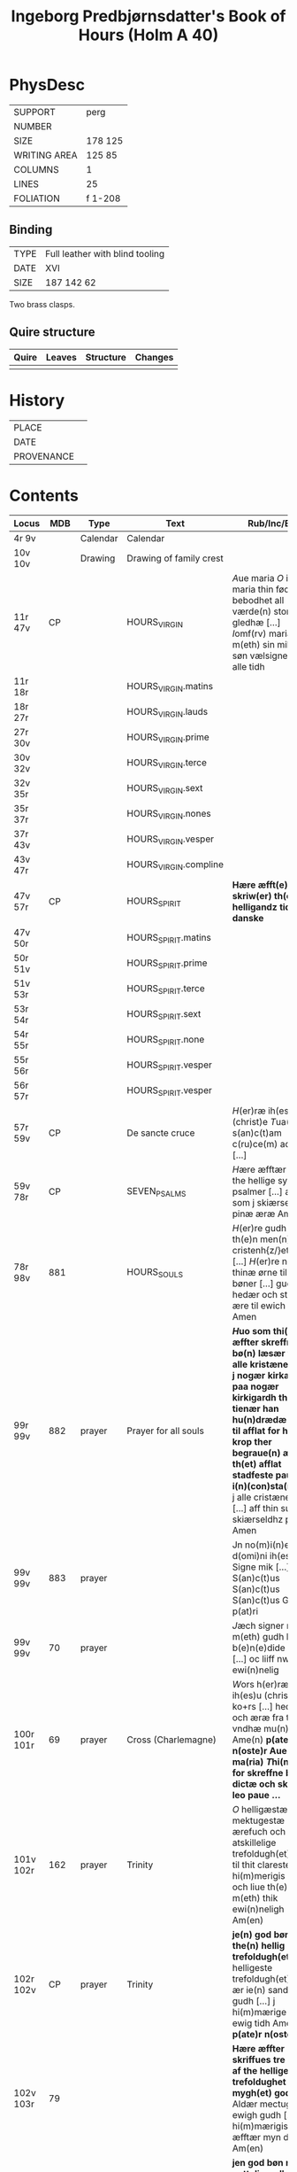 #+TITLE: Ingeborg Predbjørnsdatter's Book of Hours (Holm A 40)

* PhysDesc
|--------------+---------|
| SUPPORT      | perg    |
| NUMBER       |         |
| SIZE         | 178 125 |
| WRITING AREA | 125 85  |
| COLUMNS      | 1       |
| LINES        | 25      |
| FOLIATION    | f 1-208 |
|--------------+---------|

** Binding
|------+---------------------------------|
| TYPE | Full leather with blind tooling |
| DATE | XVI                             |
| SIZE |  187 142 62                     |
|------+---------------------------------|

Two brass clasps.

** Quire structure
|---------|---------+--------------+-----------------------------------------------------------|
| Quire   |  Leaves | Structure    | Changes                                                   |
|---------+---------+--------------+-----------------------------------------------------------|
|         |         |              |                                                           |
|---------|---------+--------------+-----------------------------------------------------------|

* History
|------------+---------------|
| PLACE      |               |
| DATE       |               |
| PROVENANCE |               |
|------------+---------------|

* Contents
|-----------+------+----------+-------------------------+---------------------------------------------------------------------------------------------------------------------------------------------------------------------------------------------------------------------------------------------------------------------------------------------------------------------------+----------+--------|
| Locus     |  MDB | Type     | Text                    | Rub/Inc/Exp                                                                                                                                                                                                                                                                                                               | Language | Status |
|-----------+------+----------+-------------------------+---------------------------------------------------------------------------------------------------------------------------------------------------------------------------------------------------------------------------------------------------------------------------------------------------------------------------+----------+--------|
| 4r 9v     |      | Calendar | Calendar                |                                                                                                                                                                                                                                                                                                                           | la       | main   |
| 10v 10v   |      | Drawing  | Drawing of family crest |                                                                                                                                                                                                                                                                                                                           |          | added  |
| 11r 47v   |   CP |          | HOURS_VIRGIN            | [[A]]ue maria [[O]] iomfru maria thin fødzel bebodhet all værde(n) stor gledhæ [...] [[I]]omf(rv) maria m(eth) sin mildæ søn vælsigne os alle tidh                                                                                                                                                                                    | da       | main   |
| 11r 18r   |      |          | HOURS_VIRGIN.matins     |                                                                                                                                                                                                                                                                                                                           |          |        |
| 18r 27r   |      |          | HOURS_VIRGIN.lauds      |                                                                                                                                                                                                                                                                                                                           |          |        |
| 27r 30v   |      |          | HOURS_VIRGIN.prime      |                                                                                                                                                                                                                                                                                                                           |          |        |
| 30v 32v   |      |          | HOURS_VIRGIN.terce      |                                                                                                                                                                                                                                                                                                                           |          |        |
| 32v 35r   |      |          | HOURS_VIRGIN.sext       |                                                                                                                                                                                                                                                                                                                           |          |        |
| 35r 37r   |      |          | HOURS_VIRGIN.nones      |                                                                                                                                                                                                                                                                                                                           |          |        |
| 37r 43v   |      |          | HOURS_VIRGIN.vesper     |                                                                                                                                                                                                                                                                                                                           |          |        |
| 43v 47r   |      |          | HOURS_VIRGIN.compline   |                                                                                                                                                                                                                                                                                                                           |          |        |
| 47v 57r   |   CP |          | HOURS_SPIRIT            | *Hære æfft(e)r skriw(er) th(e)n helligandz tider pa danske*                                                                                                                                                                                                                                                               |          |        |
| 47v 50r   |      |          | HOURS_SPIRIT.matins     |                                                                                                                                                                                                                                                                                                                           |          |        |
| 50r 51v   |      |          | HOURS_SPIRIT.prime      |                                                                                                                                                                                                                                                                                                                           |          |        |
| 51v 53r   |      |          | HOURS_SPIRIT.terce      |                                                                                                                                                                                                                                                                                                                           |          |        |
| 53r 54r   |      |          | HOURS_SPIRIT.sext       |                                                                                                                                                                                                                                                                                                                           |          |        |
| 54r 55r   |      |          | HOURS_SPIRIT.none       |                                                                                                                                                                                                                                                                                                                           |          |        |
| 55r 56r   |      |          | HOURS_SPIRIT.vesper     |                                                                                                                                                                                                                                                                                                                           |          |        |
| 56r 57r   |      |          | HOURS_SPIRIT.vesper     |                                                                                                                                                                                                                                                                                                                           |          |        |
| 57r 59v   |   CP |          | De sancte cruce         | [[H]](er)ræ ih(es)u (christ)e [[T]]ua(m) s(an)c(t)am c(ru)ce(m) adora [...]                                                                                                                                                                                                                                                       |          |        |
| 59v 78r   |   CP |          | SEVEN_PSALMS            | [[H]]ære æfftær fylgær the hellige syw psalmer [...] alle som j skiærseeldhz pinæ æræ Amen                                                                                                                                                                                                                                    |          |        |
| 78r 98v   |  881 |          | HOURS_SOULS             | [[H]](er)re gudh tagh th(e)n men(n)ige cristenh{z/}etz bøn [...] [[H]](er)re ney thinæ ørne til myne bøner [...] gudz hedær och stoor ære til ewich tidh Amen                                                                                                                                                                     | da       | main   |
| 99r 99v   |  882 | prayer   | Prayer for all souls    | *[[H]]uo som thi(n)ne æffter skreffne bø(n) læsær for alle kristæne siæle j nogær kirka heller paa nogær kirkigardh tha for tienær han hu(n)drædæ daue til afflat for huer krop ther begraue(n) ær th(et) afflat stadfeste paue(n) i(n)(con)sta(n)tz* [[O]] j alle cristæne siæle [...] aff thin suaræ skiærseldhz pinæ Amen      | da       | main   |
| 99v 99v   |  883 | prayer   |                         | Jn no(m)i(n)e d(omi)ni ih(es)u Signe mik [...] S(an)c(t)us S(an)c(t)us S(an)c(t)us Gl(ori)a p(at)ri                                                                                                                                                                                                                       |          |        |
| 99v 99v   |   70 | prayer   |                         | [[J]]æch signer mik m(eth) gudh hans b(e)n(e)dide makt [...] oc liiff nw oc ewi(n)nelig                                                                                                                                                                                                                                       |          |        |
| 100r 101r |   69 | prayer   | Cross (Charlemagne)     | [[W]]ors h(er)ræ ih(es)u (christ)i ko+rs [...] hedær och æræ fra thiere vndhæ mu(n)dhæ Ame(n) **p(ate)r n(oste)r Aue ma(ria) [[T]]hi(n)ne for skreffne bøn dictæ och skreff leo paue ...**                                                                                                                                        | da       | main   |
| 101v 102r |  162 | prayer   | Trinity                 | [[O]] helligæstæ mektugestæ ærefuch och v atskillelige trefoldugh(et) [...] til thit clareste hi(m)merigis rigi och liue th(e)r m(eth) thik ewi(n)neligh Am(en)                                                                                                                                                               |          |        |
| 102r 102v |   CP | prayer   | Trinity                 | *je(n) god bøn aff the(n) hellig trefoldugh(et)* [[O]] helligeste trefoldugh(et) som ær ie(n) sandher gudh [...] j hi(m)mærige til ewig tidh Amen **p(ate)r n(oste)r**                                                                                                                                                        |          |        |
| 102v 103r |   79 |          |                         | *Hære æffter skriffues tre bøner af the hellige trefoldughet mygh(et) gode* [[O]] Aldær mectugæste ewigh gudh [...] til hi(m)mærigis rigi æfftær myn døth Am(en)                                                                                                                                                              |          |        |
| 103r 103v |    4 |          |                         | *jen god bøn mod v nyttelig ordh tancker oc gierni(n)g(e)r* [[O]] ih(es)u (christ)e leffwindis gudz søn [...] til loff och ære Ame(n)                                                                                                                                                                                         |          |        |
| 103v 104r |   CP |          |                         | *Hære æfftær fylgær ien vælsignelsæ so(m) leo paue gaff kongæn aff cypren mod alle fare andæligh heller legomligh* [[W]]ors h(er)ræs ih(es)u (christ)i fredh [...] mildhet och barmhiærtugh(et) Ame(n) **p(ate)r n(oste)r Aue**                                                                                               |          |        |
| 104r 105r |  884 |          |                         | *Thi(n)ne æffter skreffne bøn dictæ s(an)c(t)us augustin(us) aff th(e)n helligandz indh gydilsæ huo hi(n)ne les horer hell(er) bæær pa sik ha(n) skal icki for fares paa iorde(n) j ved(e)r va(n)d hell(er) ildh ha(n) skal ey dø aff brad døt* [[O]] thu altzo(m)mektugeste gudh [...] gudh fadærs søns och then helligh and |          |        |
| 105r      |  885 |          |                         |                                                                                                                                                                                                                                                                                                                           |          |        |
| 105v      |  167 |          |                         |                                                                                                                                                                                                                                                                                                                           |          |        |
| 106r      |   74 |          |                         |                                                                                                                                                                                                                                                                                                                           |          |        |
| 107r      |   75 |          |                         |                                                                                                                                                                                                                                                                                                                           |          |        |
| 107r      |   76 |          |                         |                                                                                                                                                                                                                                                                                                                           |          |        |
| 107v      |   77 |          |                         |                                                                                                                                                                                                                                                                                                                           |          |        |
| 108v      |   78 |          |                         |                                                                                                                                                                                                                                                                                                                           |          |        |
| 108v      |   16 |          |                         |                                                                                                                                                                                                                                                                                                                           |          |        |
| 109r      |   84 |          |                         |                                                                                                                                                                                                                                                                                                                           |          |        |
| 110r      |   85 |          |                         |                                                                                                                                                                                                                                                                                                                           |          |        |
| 116v      |  342 |          |                         |                                                                                                                                                                                                                                                                                                                           |          |        |
| 117v      |  203 |          |                         |                                                                                                                                                                                                                                                                                                                           |          |        |
| 118v      |  181 |          |                         |                                                                                                                                                                                                                                                                                                                           |          |        |
| 119r      |  191 |          |                         |                                                                                                                                                                                                                                                                                                                           |          |        |
| 120v      |   73 |          |                         |                                                                                                                                                                                                                                                                                                                           |          |        |
| 120v      |  121 |          |                         |                                                                                                                                                                                                                                                                                                                           |          |        |
| 122r      |  978 |          |                         |                                                                                                                                                                                                                                                                                                                           |          |        |
| 122v      |  846 |          |                         |                                                                                                                                                                                                                                                                                                                           |          |        |
| 123v      |   CP |          |                         |                                                                                                                                                                                                                                                                                                                           |          |        |
| 124r      |   80 |          |                         |                                                                                                                                                                                                                                                                                                                           |          |        |
| 125v      |   82 |          |                         |                                                                                                                                                                                                                                                                                                                           |          |        |
| 126v      |   71 |          |                         |                                                                                                                                                                                                                                                                                                                           |          |        |
| 126v      |   72 |          |                         |                                                                                                                                                                                                                                                                                                                           |          |        |
| 126v      |   89 |          |                         |                                                                                                                                                                                                                                                                                                                           |          |        |
| 127r      |  886 |          |                         |                                                                                                                                                                                                                                                                                                                           |          |        |
| 127v      |   91 |          |                         |                                                                                                                                                                                                                                                                                                                           |          |        |
| 129r      |  222 |          |                         |                                                                                                                                                                                                                                                                                                                           |          |        |
| 132v      |   22 |          |                         |                                                                                                                                                                                                                                                                                                                           |          |        |
| 134r      |  887 |          |                         |                                                                                                                                                                                                                                                                                                                           |          |        |
| 135r      |  888 |          |                         |                                                                                                                                                                                                                                                                                                                           |          |        |
| 137r      | 441h |          |                         |                                                                                                                                                                                                                                                                                                                           |          |        |
| 137r      |  889 |          |                         |                                                                                                                                                                                                                                                                                                                           |          |        |
| 138r      | 1141 |          |                         |                                                                                                                                                                                                                                                                                                                           |          |        |
| 139r      |  890 |          |                         |                                                                                                                                                                                                                                                                                                                           |          |        |
| 139v      |   25 |          |                         |                                                                                                                                                                                                                                                                                                                           |          |        |
| 144v      |   96 |          |                         |                                                                                                                                                                                                                                                                                                                           |          |        |
| 145v      |   97 |          |                         |                                                                                                                                                                                                                                                                                                                           |          |        |
| 146v      |   98 |          |                         |                                                                                                                                                                                                                                                                                                                           |          |        |
| 147r      |  234 |          |                         |                                                                                                                                                                                                                                                                                                                           |          |        |
| 147v      |  891 |          |                         |                                                                                                                                                                                                                                                                                                                           |          |        |
| 148r      |  103 |          |                         |                                                                                                                                                                                                                                                                                                                           |          |        |
| 148v      |  892 |          |                         |                                                                                                                                                                                                                                                                                                                           |          |        |
| 149r      |  105 |          |                         |                                                                                                                                                                                                                                                                                                                           |          |        |
| 153v      |  106 |          |                         |                                                                                                                                                                                                                                                                                                                           |          |        |
| 155v      |  107 |          |                         |                                                                                                                                                                                                                                                                                                                           |          |        |
| 156r      |  123 |          |                         |                                                                                                                                                                                                                                                                                                                           |          |        |
| 156v      |  108 |          |                         |                                                                                                                                                                                                                                                                                                                           |          |        |
| 160r      |   CP |          |                         |                                                                                                                                                                                                                                                                                                                           |          |        |
| 161r      |   CP |          |                         |                                                                                                                                                                                                                                                                                                                           |          |        |
| 161v      |  362 |          |                         |                                                                                                                                                                                                                                                                                                                           |          |        |
| 162r      |   CP |          |                         |                                                                                                                                                                                                                                                                                                                           |          |        |
| 162v      |   CP |          |                         |                                                                                                                                                                                                                                                                                                                           |          |        |
| 163r      |  112 |          |                         |                                                                                                                                                                                                                                                                                                                           |          |        |
| 163r      |   CP |          |                         |                                                                                                                                                                                                                                                                                                                           |          |        |
| 164r      |  109 |          |                         |                                                                                                                                                                                                                                                                                                                           |          |        |
| 164v      |  114 |          |                         |                                                                                                                                                                                                                                                                                                                           |          |        |
| 165r      |  113 |          |                         |                                                                                                                                                                                                                                                                                                                           |          |        |
| 165r      |  115 |          |                         |                                                                                                                                                                                                                                                                                                                           |          |        |
| 165r      |  116 |          |                         |                                                                                                                                                                                                                                                                                                                           |          |        |
| 165v      |  111 |          |                         |                                                                                                                                                                                                                                                                                                                           |          |        |
| 170r      |   CP |          |                         |                                                                                                                                                                                                                                                                                                                           |          |        |
| 171v      |  893 |          |                         |                                                                                                                                                                                                                                                                                                                           |          |        |
| 172v      |  140 |          |                         |                                                                                                                                                                                                                                                                                                                           |          |        |
| 173v      |  133 |          |                         |                                                                                                                                                                                                                                                                                                                           |          |        |
| 175v      |  135 |          |                         |                                                                                                                                                                                                                                                                                                                           |          |        |
| 175v      |  134 |          |                         |                                                                                                                                                                                                                                                                                                                           |          |        |
| 176r      |  285 |          |                         |                                                                                                                                                                                                                                                                                                                           |          |        |
| 176v      |  284 |          |                         |                                                                                                                                                                                                                                                                                                                           |          |        |
| 178r      |  141 |          |                         |                                                                                                                                                                                                                                                                                                                           |          |        |
| 179r      |  144 |          |                         |                                                                                                                                                                                                                                                                                                                           |          |        |
| 179v      |  872 |          |                         |                                                                                                                                                                                                                                                                                                                           |          |        |
| 180r      |  894 |          |                         |                                                                                                                                                                                                                                                                                                                           |          |        |
| 180v      |  895 |          |                         |                                                                                                                                                                                                                                                                                                                           |          |        |
| 181r      |  147 |          |                         |                                                                                                                                                                                                                                                                                                                           |          |        |
| 181v      |   CP |          |                         |                                                                                                                                                                                                                                                                                                                           |          |        |
| 182v      |   CP |          |                         |                                                                                                                                                                                                                                                                                                                           |          |        |
| 183r      |  896 |          |                         |                                                                                                                                                                                                                                                                                                                           |          |        |
| 183r      |  873 |          |                         |                                                                                                                                                                                                                                                                                                                           |          |        |
| 183v      |  897 |          |                         |                                                                                                                                                                                                                                                                                                                           |          |        |
| 184r      |  898 |          |                         |                                                                                                                                                                                                                                                                                                                           |          |        |
| 184r      |  899 |          |                         |                                                                                                                                                                                                                                                                                                                           |          |        |
| 184v      |  900 |          |                         |                                                                                                                                                                                                                                                                                                                           |          |        |
| 185r      |  152 |          |                         |                                                                                                                                                                                                                                                                                                                           |          |        |
| 185v      |  148 |          |                         |                                                                                                                                                                                                                                                                                                                           |          |        |
| 185v      |  901 |          |                         |                                                                                                                                                                                                                                                                                                                           |          |        |
| 186v      |  157 |          |                         |                                                                                                                                                                                                                                                                                                                           |          |        |
| 187r      |  902 |          |                         |                                                                                                                                                                                                                                                                                                                           |          |        |
| 187v      |  903 |          |                         |                                                                                                                                                                                                                                                                                                                           |          |        |
| 188r      |  904 |          |                         |                                                                                                                                                                                                                                                                                                                           |          |        |
| 188r      |   70 |          |                         |                                                                                                                                                                                                                                                                                                                           |          |        |
| 188v      |  164 |          |                         |                                                                                                                                                                                                                                                                                                                           |          |        |
| 188v      |  171 |          |                         |                                                                                                                                                                                                                                                                                                                           |          |        |
| 189r      |  844 |          |                         |                                                                                                                                                                                                                                                                                                                           |          |        |
| 189v      |  905 |          |                         |                                                                                                                                                                                                                                                                                                                           |          |        |
| 190v      |   87 |          |                         |                                                                                                                                                                                                                                                                                                                           |          |        |
| 191r      |   45 |          |                         |                                                                                                                                                                                                                                                                                                                           |          |        |
| 192v      |  935 |          |                         |                                                                                                                                                                                                                                                                                                                           |          |        |
| 192v      |  906 |          |                         |                                                                                                                                                                                                                                                                                                                           |          |        |
| 193r      |  907 |          |                         |                                                                                                                                                                                                                                                                                                                           |          |        |
| 193v      |  908 |          |                         |                                                                                                                                                                                                                                                                                                                           |          |        |
| 193v      |  909 |          |                         |                                                                                                                                                                                                                                                                                                                           |          |        |
| 193v      |  910 |          |                         |                                                                                                                                                                                                                                                                                                                           |          |        |
| 193v      |  911 |          |                         |                                                                                                                                                                                                                                                                                                                           |          |        |
| 194r      |  912 |          |                         |                                                                                                                                                                                                                                                                                                                           |          |        |
| 194r      |  913 |          |                         |                                                                                                                                                                                                                                                                                                                           |          |        |
| 194v      |  914 |          |                         |                                                                                                                                                                                                                                                                                                                           |          |        |
| 195r      |  915 |          |                         |                                                                                                                                                                                                                                                                                                                           |          |        |
| 195v      |  160 |          |                         |                                                                                                                                                                                                                                                                                                                           |          |        |
| 195v      |  916 |          |                         |                                                                                                                                                                                                                                                                                                                           |          |        |
| 196r      |  956 |          |                         |                                                                                                                                                                                                                                                                                                                           |          |        |
| 196r      |  159 |          |                         |                                                                                                                                                                                                                                                                                                                           |          |        |
| 196v      |  150 |          |                         |                                                                                                                                                                                                                                                                                                                           |          |        |
| 196v      |  869 |          |                         |                                                                                                                                                                                                                                                                                                                           |          |        |
| 197r      |  331 |          |                         |                                                                                                                                                                                                                                                                                                                           |          |        |
| 198r      |  917 |          |                         |                                                                                                                                                                                                                                                                                                                           |          |        |
| 200r      |  918 |          |                         |                                                                                                                                                                                                                                                                                                                           |          |        |
| 200v      |  132 |          |                         |                                                                                                                                                                                                                                                                                                                           |          |        |
| 204r      |  919 |          |                         |                                                                                                                                                                                                                                                                                                                           |          |        |
